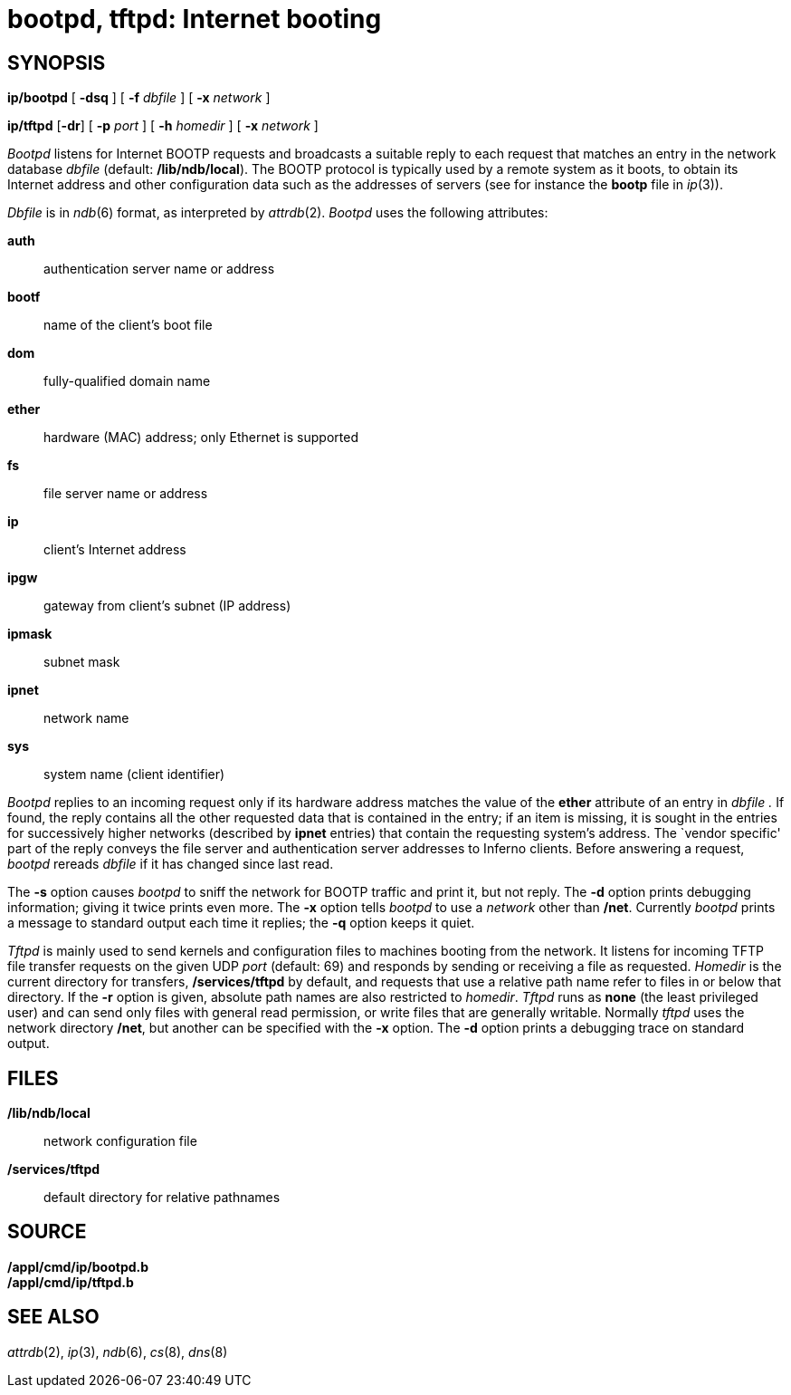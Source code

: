 = bootpd, tftpd: Internet booting

== SYNOPSIS

*ip/bootpd* [ *-dsq* ] [ **-f**__ dbfile__ ] [ **-x**__ network__ ]

*ip/tftpd* [*-dr*] [ **-p**__ port__ ] [ **-h**__ homedir__ ] [ **-x**__
network__ ]


_Bootpd_ listens for Internet BOOTP requests and broadcasts a suitable
reply to each request that matches an entry in the network database
_dbfile_ (default: */lib/ndb/local*). The BOOTP protocol is typically
used by a remote system as it boots, to obtain its Internet address and
other configuration data such as the addresses of servers (see for
instance the *bootp* file in _ip_(3)).

_Dbfile_ is in _ndb_(6) format, as interpreted by _attrdb_(2). _Bootpd_
uses the following attributes:

*auth*::
  authentication server name or address
*bootf*::
  name of the client's boot file
*dom*::
  fully-qualified domain name
*ether*::
  hardware (MAC) address; only Ethernet is supported
*fs*::
  file server name or address
*ip*::
  client's Internet address
*ipgw*::
  gateway from client's subnet (IP address)
*ipmask*::
  subnet mask
*ipnet*::
  network name
*sys*::
  system name (client identifier)

_Bootpd_ replies to an incoming request only if its hardware address
matches the value of the *ether* attribute of an entry in _dbfile ._ If
found, the reply contains all the other requested data that is contained
in the entry; if an item is missing, it is sought in the entries for
successively higher networks (described by *ipnet* entries) that contain
the requesting system's address. The `vendor specific' part of the reply
conveys the file server and authentication server addresses to Inferno
clients. Before answering a request, _bootpd_ rereads _dbfile_ if it has
changed since last read.

The *-s* option causes _bootpd_ to sniff the network for BOOTP traffic
and print it, but not reply. The *-d* option prints debugging
information; giving it twice prints even more. The *-x* option tells
_bootpd_ to use a _network_ other than */net*. Currently _bootpd_ prints
a message to standard output each time it replies; the *-q* option keeps
it quiet.

_Tftpd_ is mainly used to send kernels and configuration files to
machines booting from the network. It listens for incoming TFTP file
transfer requests on the given UDP _port_ (default: 69) and responds by
sending or receiving a file as requested. _Homedir_ is the current
directory for transfers, */services/tftpd* by default, and requests that
use a relative path name refer to files in or below that directory. If
the *-r* option is given, absolute path names are also restricted to
_homedir_. _Tftpd_ runs as *none* (the least privileged user) and can
send only files with general read permission, or write files that are
generally writable. Normally _tftpd_ uses the network directory */net*,
but another can be specified with the *-x* option. The *-d* option
prints a debugging trace on standard output.

== FILES

*/lib/ndb/local*::
  network configuration file
*/services/tftpd*::
  default directory for relative pathnames

== SOURCE

*/appl/cmd/ip/bootpd.b* +
*/appl/cmd/ip/tftpd.b*

== SEE ALSO

_attrdb_(2), _ip_(3), _ndb_(6), _cs_(8), _dns_(8)
